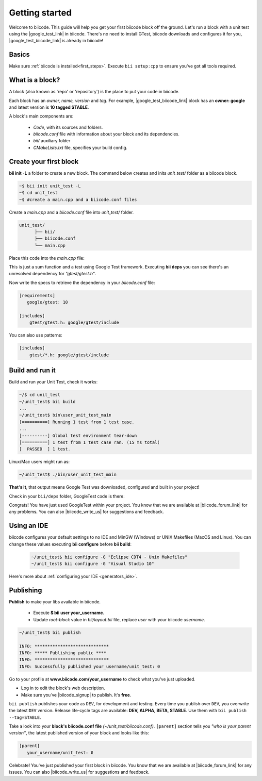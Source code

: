 .. _cpp_getting_started:

Getting started
===============

Welcome to biicode. This guide will help you get your first biicode block off the ground.
Let's run a block with a unit test using the |google_test_link| in biicode. There's no need to install GTest, biicode downloads and configures it for you, |google_test_biicode_link| is already in biicode!

.. |google_test_link| raw:: html

   <a href="https://code.google.com/p/googletest" target="_blank">Google Test Framework</a>

.. |google_test_biicode_link| raw:: html

   <a href="https://www.biicode.com/google/gtest" target="_blank">GTest</a>

.. _cpp_create_project:

Basics
------

Make sure :ref:`biicode is installed<first_steps>`. Execute ``bii setup:cpp`` to ensure you've got all tools required.

What is a block?
----------------

A block (also known as 'repo' or 'repository') is the place to put your code in biicode. 

Each block has an *owner, name, version* and *tag*. For example, |google_test_biicode_link| block has an **owner: google** and latest version is **10 tagged STABLE**.

.. image:: /_static/img/c++/gtest_include.png

A block's main components are:

  - *Code*, with its sources and folders.
  - *biicode.conf* file with information about your block and its dependencies.
  - *bii/* auxiliary folder
  - *CMakeLists.txt* file, specifies your build config.

Create your first block
-----------------------

**bii init -L** a folder to create a new block. The command below creates and inits *unit_test/* folder as a biicode block. 

.. code-block:: bash

    ~$ bii init unit_test -L
    ~$ cd unit_test
    ~$ #create a main.cpp and a biicode.conf files

Create a *main.cpp* and a *biicode.conf* file into *unit_test/* folder.

.. code-block:: text

  unit_test/
        ├── bii/
        ├── biicode.conf
        └── main.cpp

Place this code into the *main.cpp* file:

.. code-block:: cpp
  :emphasize-lines: 1

  #include "gtest/gtest.h"
  
  int sum(int a, int b) {return a+b;}
  
  TEST(Sum, Normal) {
    EXPECT_EQ(5, sum(2, 3));
  }
  
  int main(int argc, char **argv) {
    testing::InitGoogleTest(&argc, argv);
    return RUN_ALL_TESTS();
  }

This is just a sum function and a test using Google Test framework. 
Executing **bii deps** you can see there's an unresolved dependency for *"gtest/gtest.h"*. 

Now write the specs to retrieve the dependency in your *biicode.conf* file:

.. code-block:: text

  [requirements]
     google/gtest: 10

  [includes]
      gtest/gtest.h: google/gtest/include

.. container:: infonote

    You can also use patterns:

    .. code-block:: text

          [includes]
              gtest/*.h: google/gtest/include

Build and run it
----------------

Build and run your Unit Test, check it works:

.. code-block:: bash

  ~/$ cd unit_test
  ~/unit_test$ bii build
  ...
  ~/unit_test$ bin\user_unit_test_main
  [==========] Running 1 test from 1 test case.
  ...
  [----------] Global test environment tear-down
  [==========] 1 test from 1 test case ran. (15 ms total)
  [  PASSED  ] 1 test.

.. container:: infonote

    Linux/Mac users might run as:

    .. code-block:: bash

      ~/unit_test$ ./bin/user_unit_test_main

**That's it**, that output means Google Test was downloaded, configured and built in your project!

Check in your ``bii/deps`` folder, GoogleTest code is there:

.. code-block:: text
    :emphasize-lines: 1,2,5,6,7

    unit_test/
          ├── bii
          │   ├── build/
          │   ├── cmake/
          │   ├── deps
          │   │   └── google
          │   │       └── gtest/
          │   ├── layout.bii
          │   ├── lib/
          │   ├── policies.bii
          │   └── settings.bii
          ├── biicode.conf
          ├── bin
          │   └── user_unit_test_main
          ├── CMakeLists.txt
          └── main.cpp

Congrats! You have just used GoogleTest within your project. You know that we are available at |biicode_forum_link| for any problems. You can also |biicode_write_us| for suggestions and feedback.

Using an IDE
------------
biicode configures your default settings to no IDE and MinGW (Windows) or UNIX Makefiles (MacOS and Linux). You can change these values executing **bii configure** before **bii build**:

  .. code-block:: bash

    ~/unit_test$ bii configure -G "Eclipse CDT4 - Unix Makefiles"
    ~/unit_test$ bii configure -G "Visual Studio 10"

Here's more about :ref:`configuring your IDE <generators_ide>`.

.. _upload-your-code:

Publishing
----------

**Publish** to make your libs available in biicode.

  * Execute **$ bii user your_username**. 
  * Update *root-block* value in *bii/layout.bii* file, replace *user* with your biicode *username*.

.. image:: /_static/img/c++/layout_bii_publish.png

.. code-block:: bash

   ~/unit_test$ bii publish

   INFO: *****************************
   INFO: ***** Publishing public ****
   INFO: *****************************
   INFO: Successfully published your_username/unit_test: 0


Go to your profile at **www.biicode.com/your_username** to check what you've just uploaded.

.. image:: /_static/img/c++/unit_test_publishing.png


.. container:: infonote

     * Log in to edit the block's web description. 
     * Make sure you've |biicode_signup| to publish. It's **free**.

``bii publish`` publishes your code as ``DEV``, for development and testing. 
Every time you publish over ``DEV``, you overwrite the latest ``DEV`` version.
Release life-cycle tags are available: **DEV, ALPHA, BETA, STABLE**. Use them with ``bii publish --tag=STABLE``. 

Take a look into your **block's biicode.conf file** *(~/unit_test/biicode.conf)*. ``[parent]`` section tells you  *"who is your parent version"*, the latest published version of your block and looks like this:

.. code-block:: bash

   [parent]
      your_username/unit_test: 0

Celebrate! You've just published your first block in biicode. You know that we are available at |biicode_forum_link| for any issues. You can also |biicode_write_us| for suggestions and feedback.


.. |biicode_signup| raw:: html
   
   <b><a href="https://www.biicode.com/accounts/signup" target="_blank">got an account</a></b>

.. |biicode_forum_link| raw:: html

   <a href="http://forum.biicode.com" target="_blank">the biicode forum</a>
 

.. |biicode_write_us| raw:: html

   <a href="mailto:support@biicode.com" target="_blank">write us</a>



